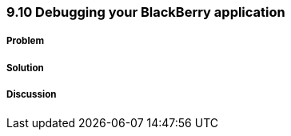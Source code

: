 ////

Author: Levi DeHaan <levi@levidehaan.com>

////

9.10 Debugging your BlackBerry application
~~~~~~~~~~~~~~~~~~~~~~~~~~~~~~~~~~~~~~~~~

Problem
+++++++



Solution
++++++++

Discussion
++++++++++